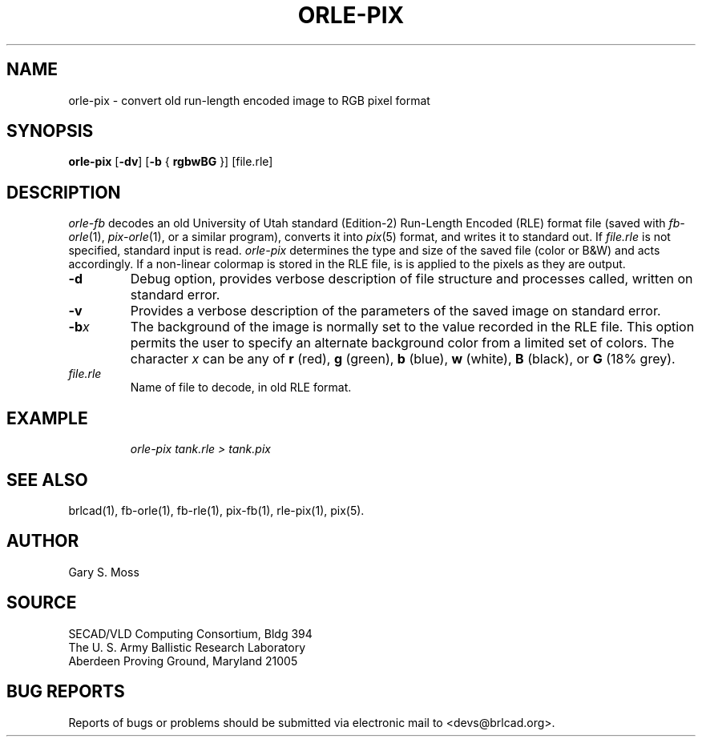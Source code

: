 .TH ORLE-PIX 1 BRL-CAD
.SH NAME
orle\(hypix \- convert old run-length encoded image to RGB pixel format
.SH SYNOPSIS
.B orle-pix
.RB [ \-dv ]
.RB [ \-b
{
.B rgbwBG
}] [file.rle]
.SH DESCRIPTION
.I orle-fb\^
decodes an old University of Utah standard (Edition-2)
Run-Length Encoded (RLE) format file
(saved with
.IR fb-orle\^ (1),
.IR pix-orle (1),
or a similar program),
converts it into
.IR pix\^ (5)
format, and writes it to standard out.
If
.I file.rle\^
is not specified, standard input is read.
.I orle-pix\^
determines the type and size of the saved file (color or B&W)
and acts accordingly.
If a non-linear colormap is stored in the RLE file,
is is applied to the pixels as they are output.
.TP
.B \-d
Debug option, provides verbose description of file structure and 
processes called, written on standard error.
.TP
.B \-v
Provides a verbose description of the parameters of the saved image
on standard error.
.TP
.BI \-b x\^
The background of the image is
normally set to the value recorded in the RLE file.
This option permits
the user to specify an alternate background color from a limited
set of colors.
The character
.I x
can be any of
.B r
(red),
.B g
(green),
.B b
(blue),
.B w
(white),
.B B
(black), or
.B G
(18% grey).
.TP
.I file.rle\^
Name of file to decode, in old RLE format.
.SH EXAMPLE
.RS
\fI\|orle-pix \|tank.rle \|> tank.pix\fR
.RE
.SH "SEE ALSO"
brlcad(1), fb-orle(1), fb-rle(1), pix-fb(1), rle-pix(1), pix(5).
.SH AUTHOR
Gary S. Moss
.SH SOURCE
SECAD/VLD Computing Consortium, Bldg 394
.br
The U. S. Army Ballistic Research Laboratory
.br
Aberdeen Proving Ground, Maryland  21005
.SH "BUG REPORTS"
Reports of bugs or problems should be submitted via electronic
mail to <devs@brlcad.org>.
